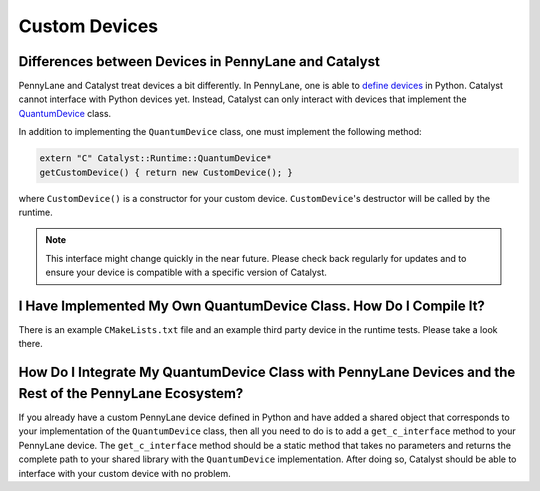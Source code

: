 
Custom Devices
##############

Differences between Devices in PennyLane and Catalyst
=====================================================

PennyLane and Catalyst treat devices a bit differently.
In PennyLane, one is able to `define devices <https://docs.pennylane.ai/en/stable/development/plugins.html>`_ in Python.
Catalyst cannot interface with Python devices yet.
Instead, Catalyst can only interact with devices that implement the `QuantumDevice <../api/file_runtime_include_QuantumDevice.hpp.html>`_ class.

In addition to implementing the ``QuantumDevice`` class, one must implement the following method:

.. code-block:: guess

    extern "C" Catalyst::Runtime::QuantumDevice*
    getCustomDevice() { return new CustomDevice(); }

where ``CustomDevice()`` is a constructor for your custom device.
``CustomDevice``'s destructor will be called by the runtime.

.. note::

    This interface might change quickly in the near future.
    Please check back regularly for updates and to ensure your device is compatible with a specific version of Catalyst.

I Have Implemented My Own QuantumDevice Class. How Do I Compile It?
===================================================================

There is an example ``CMakeLists.txt`` file and an example third party device in the runtime tests.
Please take a look there.

How Do I Integrate My QuantumDevice Class with PennyLane Devices and the Rest of the PennyLane Ecosystem?
========================================================================================================

If you already have a custom PennyLane device defined in Python and have added a shared object that corresponds to your implementation of the ``QuantumDevice`` class, then all you need to do is to add a ``get_c_interface`` method to your PennyLane device.
The ``get_c_interface`` method should be a static method that takes no parameters and returns the complete path to your shared library with the ``QuantumDevice`` implementation.
After doing so, Catalyst should be able to interface with your custom device with no problem.
